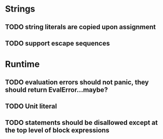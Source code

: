 * Strings
** TODO string literals are copied upon assignment
** TODO support escape sequences

* Runtime
** TODO evaluation errors should not panic, they should return EvalError...maybe?

** TODO Unit literal
** TODO statements should be disallowed except at the top level of block expressions